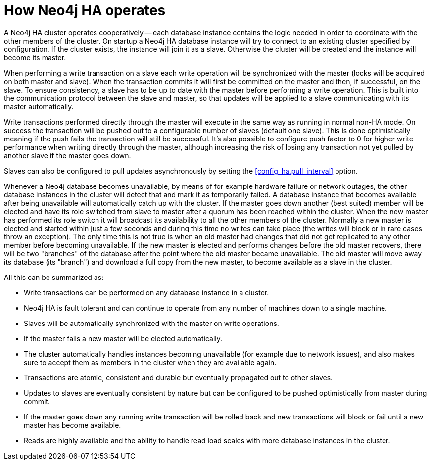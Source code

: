 [[ha-how]]
= How Neo4j HA operates

A Neo4j HA cluster operates cooperatively -- each database instance contains the logic needed in order to coordinate with the other members of the cluster.
On startup a Neo4j HA database instance will try to connect to an existing cluster specified by configuration.
If the cluster exists, the instance will join it as a slave.
Otherwise the cluster will be created and the instance will become its master.

When performing a write transaction on a slave each write operation will be synchronized with the master (locks will be acquired on both master and slave).
When the transaction commits it will first be committed on the master and then, if successful, on the slave.
To ensure consistency, a slave has to be up to date with the master before performing a write operation.
This is built into the communication protocol between the slave and master, so that updates will be applied to a slave communicating with its master automatically.

Write transactions performed directly through the master will execute in the same way as running in normal non-HA mode.
On success the transaction will be pushed out to a configurable number of slaves (default one slave).
This is done optimistically meaning if the push fails the transaction will still be successful.
It's also possible to configure push factor to 0 for higher write performance when writing directly through the master, although increasing the risk of losing any transaction not yet pulled by another slave if the master goes down.   

Slaves can also be configured to pull updates asynchronously by setting the <<config_ha.pull_interval>> option.

Whenever a Neo4j database becomes unavailable, by means of for example hardware failure or network outages, the other database instances in the cluster will detect that and mark it as temporarily failed. 
A database instance that becomes available after being unavailable will automatically catch up with the cluster.
If the master goes down another (best suited) member will be elected and have its role switched from slave to master after a quorum has been reached within the cluster.
When the new master has performed its role switch it will broadcast its availability to all the other members of the cluster.
Normally a new master is elected and started within just a few seconds and during this time no writes can take place (the writes will block or in rare cases throw an exception).
The only time this is not true is when an old master had changes that did not get replicated to any other member before becoming unavailable.
If the new master is elected and performs changes before the old master recovers, there will be two "branches" of the database after the point where the old master became unavailable.
The old master will move away its database (its "branch") and download a full copy from the new master, to become available as a slave in the cluster.

All this can be summarized as:

* Write transactions can be performed on any database instance in a cluster.
* Neo4j HA is fault tolerant and can continue to operate from any number of machines down to a single machine.
* Slaves will be automatically synchronized with the master on write operations.
* If the master fails a new master will be elected automatically.
* The cluster automatically handles instances becoming unavailable (for example due to network issues), and also makes sure to accept them as members in the cluster when they are available again.
* Transactions are atomic, consistent and durable but eventually propagated out to other slaves.
* Updates to slaves are eventually consistent by nature but can be configured to be pushed optimistically from master during commit.
* If the master goes down any running write transaction will be rolled back and new transactions will block or fail until a new master has become available.
* Reads are highly available and the ability to handle read load scales with more database instances in the cluster.
